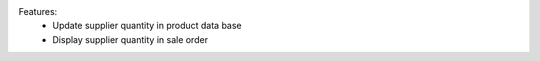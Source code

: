 Features:
  - Update supplier quantity in product data base
  - Display supplier quantity in sale order
